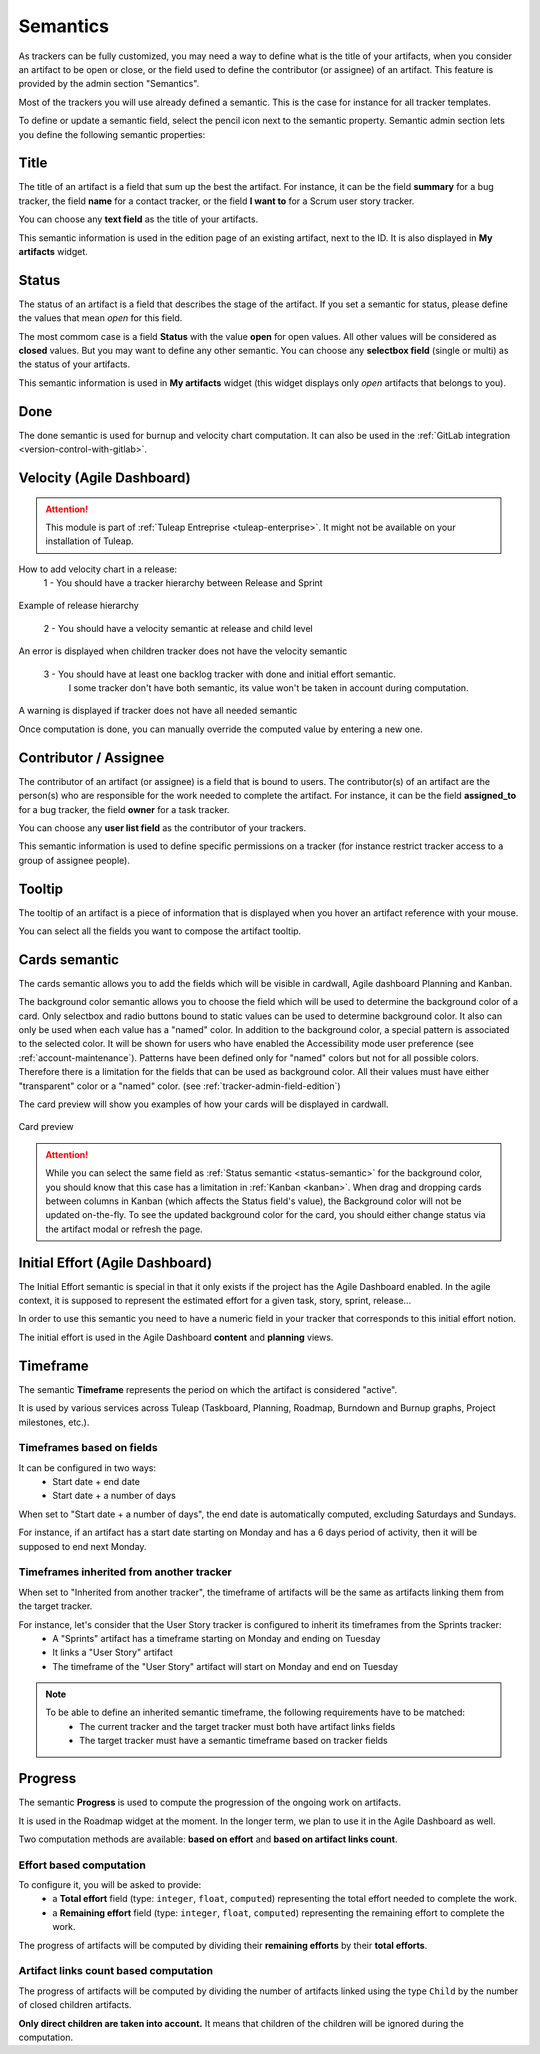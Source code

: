 .. _tracker-semantic:

Semantics
=========

As trackers can be fully customized, you may need a way to define what
is the title of your artifacts, when you consider an artifact to be open
or close, or the field used to define the contributor (or assignee) of
an artifact. This feature is provided by the admin section "Semantics".

Most of the trackers you will use already defined a semantic. This is
the case for instance for all tracker templates.

To define or update a semantic field, select the pencil icon next to the
semantic property. Semantic admin section lets you define the following
semantic properties:

.. _semantic-title:

Title
`````

The title of an artifact is a field that sum up the best the artifact.
For instance, it can be the field **summary** for a bug tracker, the
field **name** for a contact tracker, or the field **I want to** for a
Scrum user story tracker.

You can choose any **text field** as the title of your artifacts.

This semantic information is used in the edition page of an existing
artifact, next to the ID. It is also displayed in **My artifacts**
widget.

.. _status-semantic:

Status
``````

The status of an artifact is a field that describes the stage of the
artifact. If you set a semantic for status, please define the values
that mean *open* for this field.

The most commom case is a field **Status** with the value **open** for
open values. All other values will be considered as **closed** values.
But you may want to define any other semantic. You can choose any
**selectbox field** (single or multi) as the status of your artifacts.

This semantic information is used in **My artifacts** widget (this
widget displays only *open* artifacts that belongs to you).

.. _done-semantic:

Done
````

The done semantic is used for burnup and velocity chart
computation. It can also be used in the :ref:`GitLab integration <version-control-with-gitlab>`.

.. _velocity_administration:

Velocity (Agile Dashboard)
``````````````````````````
.. attention::

  This module is part of :ref:`Tuleap Entreprise <tuleap-enterprise>`. It might
  not be available on your installation of Tuleap.

How to add velocity chart in a release:
 1 - You should have a tracker hierarchy between Release and Sprint

.. figure:: ../../../../images/screenshots/tracker/hierarchy.png
   :align: center
   :alt: Example of release hierarchy

Example of release hierarchy


 2 - You should have a velocity semantic at release and child level

.. figure:: ../../../../images/screenshots/tracker/missing_velocity_semantic.png
   :align: center
   :alt: An error is displayed when children tracker does not have the velocity semantic

An error is displayed when children tracker does not have the velocity semantic


 3 - You should have at least one backlog tracker with done and initial effort semantic.
     I some tracker don't have both semantic, its value won't be taken in account during computation.

.. figure:: ../../../../images/screenshots/tracker/missing_backlog_semantic.png
   :align: center
   :alt: A warning is displayed if tracker does not have all needed semantic

A warning is displayed if tracker does not have all needed semantic

Once computation is done, you can manually override the computed value by entering a new one.

Contributor / Assignee
``````````````````````

The contributor of an artifact (or assignee) is a field that is bound to
users. The contributor(s) of an artifact are the person(s) who are
responsible for the work needed to complete the artifact. For instance,
it can be the field **assigned\_to** for a bug tracker, the field
**owner** for a task tracker.

You can choose any **user list field** as the contributor of your
trackers.

This semantic information is used to define specific permissions on a
tracker (for instance restrict tracker access to a group of assignee
people).

Tooltip
```````

The tooltip of an artifact is a piece of information that is displayed
when you hover an artifact reference with your mouse.

You can select all the fields you want to compose the artifact tooltip.

.. _semantic_color:

Cards semantic
``````````````
The cards semantic allows you to add the fields which will be visible in
cardwall, Agile dashboard Planning and Kanban.

The background color semantic allows you to choose the field which will be used
to determine the background color of a card. Only selectbox and radio buttons
bound to static values can be used to determine background color.
It also can only be used when each value has a "named" color. In addition to
the background color, a special pattern is associated to the selected color.
It will be shown for users who have enabled the Accessibility mode user
preference (see :ref:`account-maintenance`).
Patterns have been defined only for "named" colors but not for all possible
colors. Therefore there is a limitation for the fields that can be used as
background color. All their values must have either "transparent" color or a
"named" color. (see :ref:`tracker-admin-field-edition`)

The card preview will show you examples of how your cards will be displayed
in cardwall.

.. figure:: ../../../../images/screenshots/tracker/card_preview.png
   :align: center
   :alt: Card preview
   :name: Card preview

   Card preview

.. attention::

  While you can select the same field as :ref:`Status semantic <status-semantic>`
  for the background color, you should know that this case has a limitation in
  :ref:`Kanban <kanban>`. When drag and dropping cards between columns in Kanban
  (which affects the Status field's value), the Background color will not be
  updated on-the-fly.
  To see the updated background color for the card, you should either change
  status via the artifact modal or refresh the page.

Initial Effort (Agile Dashboard)
````````````````````````````````

The Initial Effort semantic is special in that it only exists if the project
has the Agile Dashboard enabled. In the agile context, it is supposed to
represent the estimated effort for a given task, story, sprint, release...

In order to use this semantic you need to have a numeric field in your tracker
that corresponds to this initial effort notion.

The initial effort is used in the Agile Dashboard **content** and **planning**
views.

.. _semantic-timeframe:

Timeframe
`````````

The semantic **Timeframe** represents the period on which the artifact is considered "active".

It is used by various services across Tuleap (Taskboard, Planning, Roadmap, Burndown and Burnup graphs, Project milestones, etc.).

Timeframes based on fields
""""""""""""""""""""""""""

It can be configured in two ways:
    - Start date + end date
    - Start date + a number of days

When set to "Start date + a number of days", the end date is automatically computed, excluding Saturdays and Sundays.

For instance, if an artifact has a start date starting on Monday and has a 6 days period of activity, then it will be supposed to end next Monday.

Timeframes inherited from another tracker
"""""""""""""""""""""""""""""""""""""""""

When set to "Inherited from another tracker", the timeframe of artifacts will be the same as artifacts linking them from the target tracker.

For instance, let's consider that the User Story tracker is configured to inherit its timeframes from the Sprints tracker:
    - A "Sprints" artifact has a timeframe starting on Monday and ending on Tuesday
    - It links a "User Story" artifact
    - The timeframe of the "User Story" artifact will start on Monday and end on Tuesday

.. note::

    To be able to define an inherited semantic timeframe, the following requirements have to be matched:
        - The current tracker and the target tracker must both have artifact links fields
        - The target tracker must have a semantic timeframe based on tracker fields


.. _semantic-progress:

Progress
````````

The semantic **Progress** is used to compute the progression of the ongoing work on artifacts.

It is used in the Roadmap widget at the moment. In the longer term, we plan to use it in the Agile Dashboard as well.

Two computation methods are available: **based on effort** and **based on artifact links count**.

Effort based computation
""""""""""""""""""""""""

To configure it, you will be asked to provide:
    - a **Total effort** field (type: ``integer``, ``float``, ``computed``) representing the total effort needed to complete the work.
    - a **Remaining effort** field (type: ``integer``, ``float``, ``computed``) representing the remaining effort to complete the work.

The progress of artifacts will be computed by dividing their **remaining efforts** by their **total efforts**.

Artifact links count based computation
""""""""""""""""""""""""""""""""""""""

The progress of artifacts will be computed by dividing the number of artifacts linked using the type ``Child`` by the number
of closed children artifacts.

**Only direct children are taken into account.** It means that children of the children will be ignored during the
computation.
